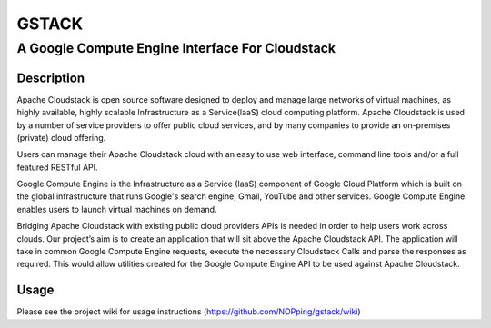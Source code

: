======
GSTACK
======

A Google Compute Engine Interface For Cloudstack
################################################

.. image:: https://badge.fury.io/py/gstack.png
       :target: https://pypi.python.org/pypi/gstack
.. image:: https://api.travis-ci.org/NOPping/gstack.png?branch=master
       :target: https://travis-ci.org/NOPping/gstack
.. image:: https://coveralls.io/repos/NOPping/gstack/badge.png?branch=master
       :target: https://coveralls.io/r/NOPping/gstack

Description
-----------

Apache Cloudstack is open source software designed to deploy and manage large networks of virtual machines, as highly available, highly scalable Infrastructure as a Service(laaS) cloud computing platform. Apache Cloudstack is used by a number of service providers to offer public cloud services, and by many companies to provide an on-premises (private) cloud offering.

Users can manage their Apache Cloudstack cloud with an easy to use web interface, command line tools and/or a full featured RESTful API.

Google Compute Engine is the Infrastructure as a Service (IaaS) component of Google Cloud Platform which is built on the global infrastructure that runs Google's search engine, Gmail, YouTube and other services. Google Compute Engine enables users to launch virtual machines on demand.

Bridging Apache Cloudstack with existing public cloud providers APIs is needed in order to help users work across clouds. Our project’s aim is to create an application that will sit above the Apache Cloudstack API. The application will take in common Google Compute Engine requests, execute the necessary Cloudstack Calls and parse the responses as required. This would allow utilities created for the Google Compute Engine API to be used against Apache Cloudstack. 

Usage
-----

Please see the project wiki for usage instructions (`<https://github.com/NOPping/gstack/wiki>`_)
